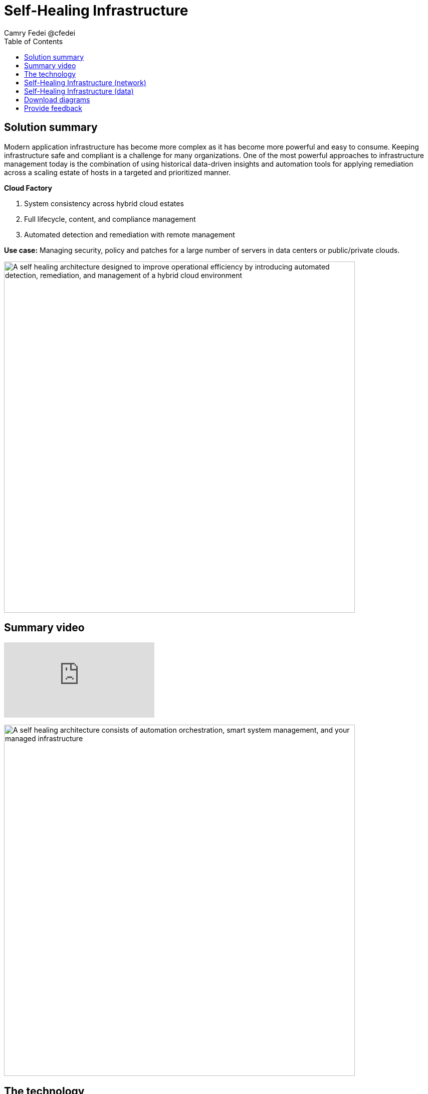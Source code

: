 = Self-Healing Infrastructure
Camry Fedei @cfedei
:homepage: https://gitlab.com/osspa/portfolio-architecture-examples
:imagesdir: images
:icons: font
:source-highlighter: prettify
:toc: left

== Solution summary
Modern application infrastructure has become more complex as it has become more powerful and easy to
consume. Keeping infrastructure safe and compliant is a challenge for many organizations. One of the most powerful
approaches to infrastructure management today is the combination of using historical data-driven insights and
automation tools for applying remediation across a scaling estate of hosts in a targeted and prioritized manner.

====
*Cloud Factory*

. System consistency across hybrid cloud estates
. Full lifecycle, content, and compliance management 
. Automated detection and remediation with remote management
====

*Use case:* Managing security, policy and patches for a large number of servers in data centers or public/private clouds.

--
image:https://gitlab.com/osspa/portfolio-architecture-examples/-/raw/main/images/intro-marketectures/self-healing-marketing-slide.png[alt="A self healing architecture designed to improve operational efficiency by introducing automated detection, remediation, and management of a hybrid cloud environment", width=700]
--

== Summary video
video::JOT8If4F27k[youtube]


image:https://gitlab.com/osspa/portfolio-architecture-examples/-/raw/main/images/logical-diagrams/self-healing-ld.png[alt="A self healing architecture consists of automation orchestration, smart system management, and your managed infrastructure", width=700]


== The technology

====
https://www.redhat.com/en/technologies/management/smart-management?intcmp=7013a00000318EWAAY[*Red Hat Smart Management*] securely manages any environment supported by Red Hat Enterprise Linux.

https://www.redhat.com/en/technologies/management/ansible?intcmp=7013a00000318EWAAY[*Red Hat Ansible Automation Platform*] is used for adding a powerful layer of automation to a customer's environment, and can be leveraged as
another means of distributing remediation throughout an estate.

https://www.redhat.com/en/technologies/management/insights?intcmp=7013a00000318EWAAY[*Red Hat Insights*] services each perform their individual functions, and the customer can choose which services fit their specific needs. For example, Compliance will assess a systems status against a set of compliance rules, and Vulnerability assesses any security risks that may be currently active in the environment.

https://www.redhat.com/en/technologies/cloud-computing/openshift/try-it?intcmp=7013a00000318EWAAY[*Red Hat OpenShift*] is an enterprise-ready Kubernetes container platform built for an open hybrid cloud strategy. Here, it provides a consistent application platform to manage hybrid cloud, multicloud, and edge deployments.
====

== Self-Healing Infrastructure (network)
--
image:https://gitlab.com/osspa/portfolio-architecture-examples/-/raw/main/images/schematic-diagrams/self-healing-sd-net.png[alt="All that is needed to enable efficient communications in a self healing architecture is a very simple network mapping between the managed infrastructure, the automation and management tools, and Red Hat", width=700]
--

In this network configuration, you can see the internal network depicted in light blue, where all that is required on the customer estate is the hosted client systems, Red Hat Smart Management, and Red Hat Ansible Automation Platform. These are able to simply communicate amongst themselves on an internal network. From here, Ansible and Smart Management connect on a secure network out to Red Hat, where the data is then processed by Red Hat Insights, and displayed on the Hybrid Cloud Console, of which they communicate to each other internally within Red Hat's network. Once processed, that data is passed back to Ansible and Smart Management on the same channel as originally. 


== Self-Healing Infrastructure (data)
--
image:https://gitlab.com/osspa/portfolio-architecture-examples/-/raw/main/images/schematic-diagrams/self-healing-sd-data.png[alt="A self healing architecture has a simple data flow organized by the smart system management tool, through Red Hat, and back out to the managed infrastructure and automation controller", width=700]
--

The data path, starting from the hosts, delivers data to Red Hat Satellite. Here, both Ansible's automation controller and Satellite
transmit the anonymized data to Red Hat where the cloud services internally analyze what issues might be present,
what solutions are available, and what remediation plan we have to move forward with.

From there, these remediation plans, and any associated playbooks, are passed back to the customer's environment, where
Satellite will orchestrate the application of which issues have automated solutions, as well as what package updates
will be delivered to any applicable Red Hat Enterprise Linux (RHEL) system(s), and the automation controller will apply any
remediations to Ansible Automation Platform.

Explicitly stepping through the process:  
 
1. Client hosts register to Satellite which initially collects RHEL system data for Red Hat Insights.  
2. Smart Management and Ansible Automation Platform secure connections to the Hybrid Cloud Console.  
3. Anonymized data is analyzed by Red Hat:  
Insights services analyze data against known issues as well as customer defined parameters.  
Insights for RHEL generate remediation plans and configures playbooks to return to the Smart Management platform.  
Insights for Ansible generates remediation to return to the automation controller.  
4. Remediation assets download to Satellite from Red Hat hosted Insights, on-demand.  
5. RHEL remediation is delivered to the client systems.  
Ansible runner automates running the remediation playbooks on multiple systems at once, and anything requiring manual
configuration is outlined in the remediation plan in the Satellite.  
Any package updates are pulled from Red Hat Satellite. Remediation status is outlined in the dashboard in the Satellite.  
6. Ansible Syncs with Red Hat  
Ansible remediation is delivered to Ansible Automation Platform  
RHEL remediation plans can also be manually synced to the automation controller (optional).  
7. Ansible’s automation controller can be used to deliver the additional remediation synced (optional) in tandem with
it’s normal automation workflow.  

== Download diagrams
View and download all of the diagrams above in our open source tooling site.
--
https://www.redhat.com/architect/portfolio/tool/index.html?#gitlab.com/osspa/portfolio-architecture-examples/-/raw/main/diagrams/self-healing.drawio[[Open Diagrams]]
--

== Provide feedback 
You can offer to help correct or enhance this architecture by filing an https://gitlab.com/osspa/portfolio-architecture-examples/-/blob/main/self-healing.adoc[issue or submitting a merge request against this Portfolio Architecture product in our GitLab repositories].
